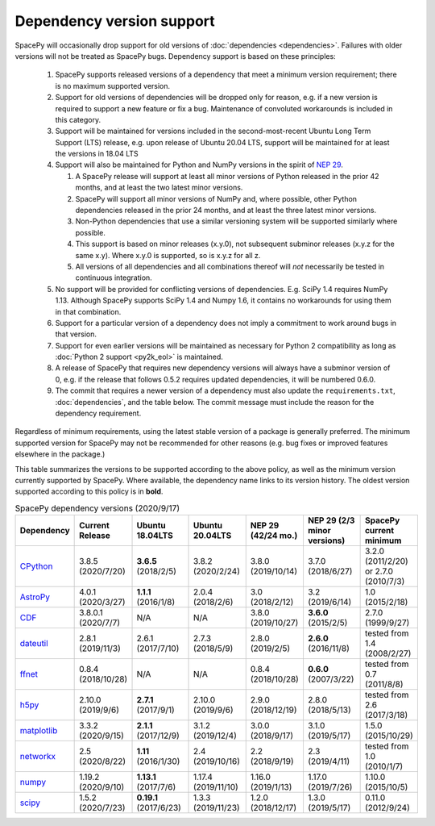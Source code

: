 **************************
Dependency version support
**************************

SpacePy will occasionally drop support for old versions of
:doc:`dependencies <dependencies>`. Failures with older versions will
not be treated as SpacePy bugs. Dependency support is based on these
principles:

 #. SpacePy supports released versions of a dependency that meet a
    minimum version requirement; there is no maximum supported
    version.
 #. Support for old versions of dependencies will be dropped only for
    reason, e.g. if a new version is required to support a new feature
    or fix a bug. Maintenance of convoluted workarounds is included in
    this category.
 #. Support will be maintained for versions included in the
    second-most-recent Ubuntu Long Term Support (LTS) release,
    e.g. upon release of Ubuntu 20.04 LTS, support will be maintained
    for at least the versions in 18.04 LTS
 #. Support will also be maintained for Python and NumPy versions
    in the spirit of `NEP 29
    <https://numpy.org/neps/nep-0029-deprecation_policy.html>`_.

    #. A SpacePy release will support at least all minor versions of Python
       released in the prior 42 months, and at least the two latest minor
       versions.
    #. SpacePy will support all minor versions of NumPy and, where
       possible, other Python dependencies released in the prior 24 months,
       and at least the three latest minor versions.
    #. Non-Python dependencies that use a similar versioning system will
       be supported similarly where possible.
    #. This support is based on minor releases (x.y.0), not subsequent
       subminor releases (x.y.z for the same x.y). Where x.y.0 is supported,
       so is x.y.z for all z.
    #. All versions of all dependencies and all combinations thereof will
       *not* necessarily be tested in continuous integration.

 #. No support will be provided for conflicting versions of
    dependencies. E.g. SciPy 1.4 requires NumPy 1.13. Although SpacePy
    supports SciPy 1.4 and Numpy 1.6, it contains no workarounds for
    using them in that combination.
 #. Support for a particular version of a dependency does not imply
    a commitment to work around bugs in that version.
 #. Support for even earlier versions will be maintained as necessary
    for Python 2 compatibility as long as :doc:`Python 2 support
    <py2k_eol>` is maintained.
 #. A release of SpacePy that requires new dependency versions will
    always have a subminor version of 0, e.g. if the release that
    follows 0.5.2 requires updated dependencies, it will be numbered
    0.6.0.
 #. The commit that requires a newer version of a dependency must also
    update the ``requirements.txt``, :doc:`dependencies`, and the
    table below. The commit message must include the reason for the
    dependency requirement.

Regardless of minimum requirements, using the latest stable version of
a package is generally preferred. The minimum supported version for
SpacePy may not be recommended for other reasons (e.g. bug fixes or
improved features elsewhere in the package.)

This table summarizes the versions to be supported according to the
above policy, as well as the minimum version currently supported by
SpacePy. Where available, the dependency name links to its version
history. The oldest version supported according to this policy is in
**bold**.

.. list-table:: SpacePy dependency versions (2020/9/17)
   :widths: 10 10 10 10 10 10 10
   :header-rows: 1

   * - Dependency
     - Current Release
     - Ubuntu 18.04LTS
     - Ubuntu 20.04LTS
     - NEP 29 (42/24 mo.)
     - NEP 29 (2/3 minor versions)
     - SpacePy current minimum
   * - `CPython <https://www.python.org/downloads/>`_
     - 3.8.5 (2020/7/20)
     - **3.6.5** (2018/2/5)
     - 3.8.2 (2020/2/24) 
     - 3.8.0 (2019/10/14)
     - 3.7.0 (2018/6/27)
     - 3.2.0 (2011/2/20) or 2.7.0 (2010/7/3)
   * - `AstroPy <https://docs.astropy.org/en/stable/changelog.html#changelog>`_
     - 4.0.1 (2020/3/27)
     - **1.1.1** (2016/1/8)
     - 2.0.4 (2018/2/6)
     - 3.0 (2018/2/12)
     - 3.2 (2019/6/14)
     - 1.0 (2015/2/18)
   * - `CDF <https://spdf.gsfc.nasa.gov/pub/software/cdf/dist/latest-release/unix/CHANGES.txt>`_
     - 3.8.0.1 (2020/7/7)
     - N/A
     - N/A
     - 3.8.0 (2019/10/27)
     - **3.6.0** (2015/2/5)
     - 2.7.0 (1999/9/27)
   * - `dateutil <https://github.com/dateutil/dateutil/releases>`_
     - 2.8.1 (2019/11/3)
     - 2.6.1 (2017/7/10)
     - 2.7.3 (2018/5/9)
     - 2.8.0 (2019/2/5)
     - **2.6.0** (2016/11/8)
     - tested from 1.4 (2008/2/27)
   * - `ffnet <https://github.com/mrkwjc/ffnet/releases>`_
     - 0.8.4 (2018/10/28)
     - N/A
     - N/A
     - 0.8.4 (2018/10/28)
     - **0.6.0** (2007/3/22)
     - tested from 0.7 (2011/8/8)
   * - `h5py <https://github.com/h5py/h5py/releases>`_
     - 2.10.0 (2019/9/6)
     - **2.7.1** (2017/9/1)
     - 2.10.0 (2019/9/6)
     - 2.9.0 (2018/12/19)
     - 2.8.0 (2018/5/13)
     - tested from 2.6 (2017/3/18)
   * - `matplotlib <https://github.com/matplotlib/matplotlib/releases>`_
     - 3.3.2 (2020/9/15)
     - **2.1.1** (2017/12/9)
     - 3.1.2 (2019/12/4)
     - 3.0.0 (2018/9/17)
     - 3.1.0 (2019/5/17)
     - 1.5.0 (2015/10/29)
   * - `networkx <https://github.com/networkx/networkx/releases>`_
     - 2.5 (2020/8/22)
     - **1.11** (2016/1/30)
     - 2.4 (2019/10/16)
     - 2.2 (2018/9/19)
     - 2.3 (2019/4/11)
     - tested from 1.0 (2010/1/7)
   * - `numpy <https://github.com/numpy/numpy/releases>`_
     - 1.19.2 (2020/9/10)
     - **1.13.1** (2017/7/6)
     - 1.17.4 (2019/11/10)
     - 1.16.0 (2019/1/13)
     - 1.17.0 (2019/7/26)
     - 1.10.0 (2015/10/5)
   * - `scipy <https://github.com/scipy/scipy/releases>`_
     - 1.5.2 (2020/7/23)
     - **0.19.1** (2017/6/23)
     - 1.3.3 (2019/11/23)
     - 1.2.0 (2018/12/17)
     - 1.3.0 (2019/5/17)
     - 0.11.0 (2012/9/24)
